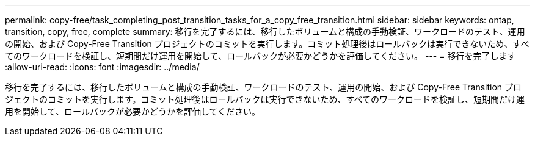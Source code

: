 ---
permalink: copy-free/task_completing_post_transition_tasks_for_a_copy_free_transition.html 
sidebar: sidebar 
keywords: ontap, transition, copy, free, complete 
summary: 移行を完了するには、移行したボリュームと構成の手動検証、ワークロードのテスト、運用の開始、および Copy-Free Transition プロジェクトのコミットを実行します。コミット処理後はロールバックは実行できないため、すべてのワークロードを検証し、短期間だけ運用を開始して、ロールバックが必要かどうかを評価してください。 
---
= 移行を完了します
:allow-uri-read: 
:icons: font
:imagesdir: ../media/


[role="lead"]
移行を完了するには、移行したボリュームと構成の手動検証、ワークロードのテスト、運用の開始、および Copy-Free Transition プロジェクトのコミットを実行します。コミット処理後はロールバックは実行できないため、すべてのワークロードを検証し、短期間だけ運用を開始して、ロールバックが必要かどうかを評価してください。
